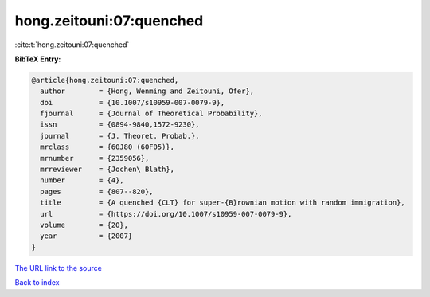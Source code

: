 hong.zeitouni:07:quenched
=========================

:cite:t:`hong.zeitouni:07:quenched`

**BibTeX Entry:**

.. code-block:: bibtex

   @article{hong.zeitouni:07:quenched,
     author        = {Hong, Wenming and Zeitouni, Ofer},
     doi           = {10.1007/s10959-007-0079-9},
     fjournal      = {Journal of Theoretical Probability},
     issn          = {0894-9840,1572-9230},
     journal       = {J. Theoret. Probab.},
     mrclass       = {60J80 (60F05)},
     mrnumber      = {2359056},
     mrreviewer    = {Jochen\ Blath},
     number        = {4},
     pages         = {807--820},
     title         = {A quenched {CLT} for super-{B}rownian motion with random immigration},
     url           = {https://doi.org/10.1007/s10959-007-0079-9},
     volume        = {20},
     year          = {2007}
   }
`The URL link to the source <https://doi.org/10.1007/s10959-007-0079-9>`_


`Back to index <../By-Cite-Keys.html>`_
